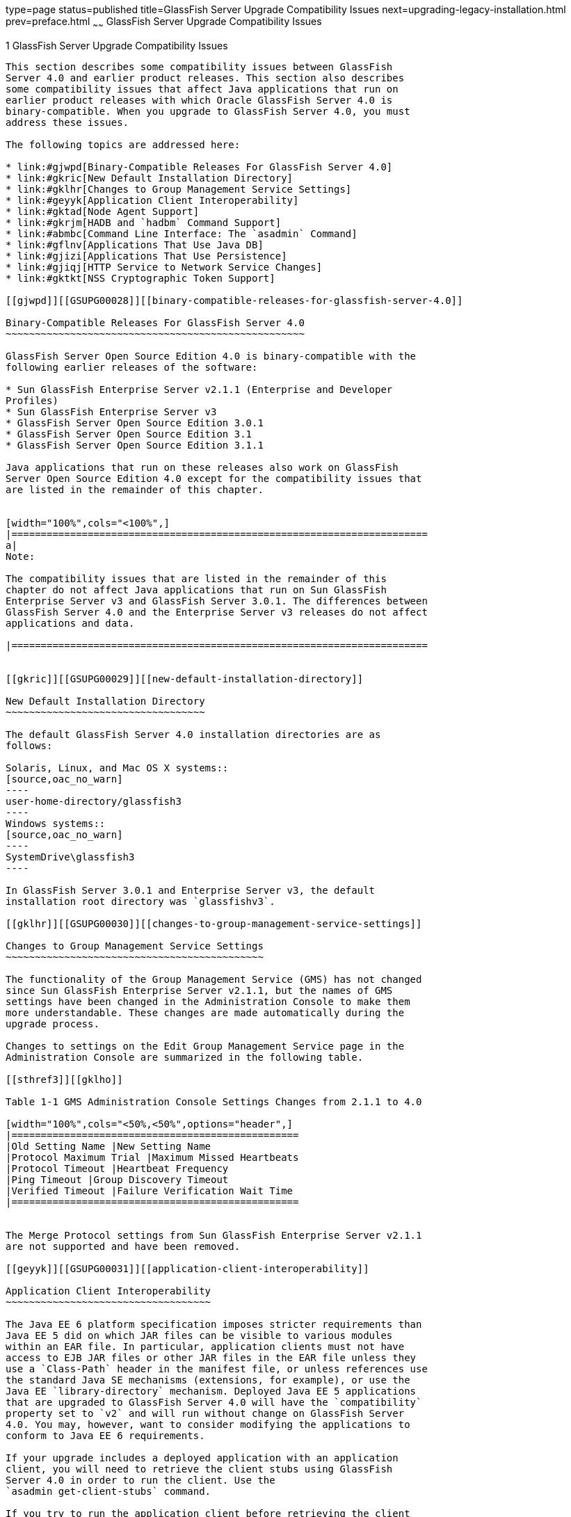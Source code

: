 type=page
status=published
title=GlassFish Server Upgrade Compatibility Issues
next=upgrading-legacy-installation.html
prev=preface.html
~~~~~~
GlassFish Server Upgrade Compatibility Issues
=============================================

[[GSUPG00002]][[abmaq]]


[[glassfish-server-upgrade-compatibility-issues]]
1 GlassFish Server Upgrade Compatibility Issues
-----------------------------------------------

This section describes some compatibility issues between GlassFish
Server 4.0 and earlier product releases. This section also describes
some compatibility issues that affect Java applications that run on
earlier product releases with which Oracle GlassFish Server 4.0 is
binary-compatible. When you upgrade to GlassFish Server 4.0, you must
address these issues.

The following topics are addressed here:

* link:#gjwpd[Binary-Compatible Releases For GlassFish Server 4.0]
* link:#gkric[New Default Installation Directory]
* link:#gklhr[Changes to Group Management Service Settings]
* link:#geyyk[Application Client Interoperability]
* link:#gktad[Node Agent Support]
* link:#gkrjm[HADB and `hadbm` Command Support]
* link:#abmbc[Command Line Interface: The `asadmin` Command]
* link:#gflnv[Applications That Use Java DB]
* link:#gjizi[Applications That Use Persistence]
* link:#gjiqj[HTTP Service to Network Service Changes]
* link:#gktkt[NSS Cryptographic Token Support]

[[gjwpd]][[GSUPG00028]][[binary-compatible-releases-for-glassfish-server-4.0]]

Binary-Compatible Releases For GlassFish Server 4.0
~~~~~~~~~~~~~~~~~~~~~~~~~~~~~~~~~~~~~~~~~~~~~~~~~~~

GlassFish Server Open Source Edition 4.0 is binary-compatible with the
following earlier releases of the software:

* Sun GlassFish Enterprise Server v2.1.1 (Enterprise and Developer
Profiles)
* Sun GlassFish Enterprise Server v3
* GlassFish Server Open Source Edition 3.0.1
* GlassFish Server Open Source Edition 3.1
* GlassFish Server Open Source Edition 3.1.1

Java applications that run on these releases also work on GlassFish
Server Open Source Edition 4.0 except for the compatibility issues that
are listed in the remainder of this chapter.


[width="100%",cols="<100%",]
|=======================================================================
a|
Note:

The compatibility issues that are listed in the remainder of this
chapter do not affect Java applications that run on Sun GlassFish
Enterprise Server v3 and GlassFish Server 3.0.1. The differences between
GlassFish Server 4.0 and the Enterprise Server v3 releases do not affect
applications and data.

|=======================================================================


[[gkric]][[GSUPG00029]][[new-default-installation-directory]]

New Default Installation Directory
~~~~~~~~~~~~~~~~~~~~~~~~~~~~~~~~~~

The default GlassFish Server 4.0 installation directories are as
follows:

Solaris, Linux, and Mac OS X systems::
[source,oac_no_warn]
----
user-home-directory/glassfish3
----
Windows systems::
[source,oac_no_warn]
----
SystemDrive\glassfish3
----

In GlassFish Server 3.0.1 and Enterprise Server v3, the default
installation root directory was `glassfishv3`.

[[gklhr]][[GSUPG00030]][[changes-to-group-management-service-settings]]

Changes to Group Management Service Settings
~~~~~~~~~~~~~~~~~~~~~~~~~~~~~~~~~~~~~~~~~~~~

The functionality of the Group Management Service (GMS) has not changed
since Sun GlassFish Enterprise Server v2.1.1, but the names of GMS
settings have been changed in the Administration Console to make them
more understandable. These changes are made automatically during the
upgrade process.

Changes to settings on the Edit Group Management Service page in the
Administration Console are summarized in the following table.

[[sthref3]][[gklho]]

Table 1-1 GMS Administration Console Settings Changes from 2.1.1 to 4.0

[width="100%",cols="<50%,<50%",options="header",]
|=================================================
|Old Setting Name |New Setting Name
|Protocol Maximum Trial |Maximum Missed Heartbeats
|Protocol Timeout |Heartbeat Frequency
|Ping Timeout |Group Discovery Timeout
|Verified Timeout |Failure Verification Wait Time
|=================================================


The Merge Protocol settings from Sun GlassFish Enterprise Server v2.1.1
are not supported and have been removed.

[[geyyk]][[GSUPG00031]][[application-client-interoperability]]

Application Client Interoperability
~~~~~~~~~~~~~~~~~~~~~~~~~~~~~~~~~~~

The Java EE 6 platform specification imposes stricter requirements than
Java EE 5 did on which JAR files can be visible to various modules
within an EAR file. In particular, application clients must not have
access to EJB JAR files or other JAR files in the EAR file unless they
use a `Class-Path` header in the manifest file, or unless references use
the standard Java SE mechanisms (extensions, for example), or use the
Java EE `library-directory` mechanism. Deployed Java EE 5 applications
that are upgraded to GlassFish Server 4.0 will have the `compatibility`
property set to `v2` and will run without change on GlassFish Server
4.0. You may, however, want to consider modifying the applications to
conform to Java EE 6 requirements.

If your upgrade includes a deployed application with an application
client, you will need to retrieve the client stubs using GlassFish
Server 4.0 in order to run the client. Use the
`asadmin get-client-stubs` command.

If you try to run the application client before retrieving the client
stubs, you will see the following error message:

[source,oac_no_warn]
----
Invalid or corrupt jarfile jar-file-name
----

If you commonly distribute application clients to remote systems from
which users will run them, you must not only retrieve the client stubs,
but you must also run the `package-appclient` utility for GlassFish
Server 4.0 to upgrade the GlassFish Server system files. This utility
creates a JAR file, which you can then expand on the remote systems.

Application clients use EJBs, web services, or other enterprise
components that are in the application server (on the server side). The
application client and the application server must use the same version
and implementation of the RMI-IIOP protocol. GlassFish Server 4.0 does
not support communication between different versions of the protocol
implementation. You cannot run application clients with one version of
the application server runtime with a server that has a different
version. Most often, this would happen if you upgraded the server but
had not upgraded all the application client installations. If you run
the `package-appclient` utility, this issue will not arise.

You can use the Java Web Start support to distribute and launch the
application client. If the runtime on the server has changed since the
end-user last used the application client, Java Web Start automatically
retrieves the updated runtime. Java Web Start enables you to keep the
clients and servers synchronized and using the same runtime.

[[gktad]][[GSUPG00032]][[node-agent-support]]

Node Agent Support
~~~~~~~~~~~~~~~~~~

GlassFish Server 4.0 does not support node agents. When updating from
installations of earlier product versions in which node agents were
configured, the cluster definitions will be migrated, but the clustered
instances themselves must be manually re-created. See
link:upgrading-legacy-installation.html#gfybw[Upgrading Clusters and Node
Agent Configurations] for more information.

[[gkrjm]][[GSUPG00033]][[hadb-and-hadbm-command-support]]

HADB and `hadbm` Command Support
~~~~~~~~~~~~~~~~~~~~~~~~~~~~~~~~

GlassFish Server 4.0 does not support HADB or the `hadbm` management
command.

Instead of HADB, GlassFish Server 4.0 supports high availability
clustering by means of in-memory session state replication and
ActiveCache for GlassFish. See "link:../ha-administration-guide/overview.html#GSHAG00002[High Availability in
GlassFish Server]" in GlassFish Server Open Source Edition High
Availability Administration Guide for more information.

[[abmbc]][[GSUPG00034]][[command-line-interface-the-asadmin-command]]

Command Line Interface: The `asadmin` Command
~~~~~~~~~~~~~~~~~~~~~~~~~~~~~~~~~~~~~~~~~~~~~

The following sections describe changes to the command line utility
`asadmin`:

* link:#abmbd[Deprecated `asadmin` Subcommands]
* link:#abmbf[Deprecated, Unsupported, and Obsolete Options]

For more information about `asadmin` and its subcommands, see the
link:../reference-manual/toc.html#GSRFM[GlassFish Server Open Source Edition Reference Manual].

[[abmbd]][[GSUPG00053]][[deprecated-asadmin-subcommands]]

Deprecated `asadmin` Subcommands
^^^^^^^^^^^^^^^^^^^^^^^^^^^^^^^^

In GlassFish Server 4.0, it is recommended that utility options of the
`asadmin` command precede the subcommand. Utility options are options
that control the behavior of the `asadmin` utility, as distinguished
from subcommand options. Use of the following options after the
subcommand is deprecated.

* `--host`
* `--port`
* `--user`
* `--passwordfile`
* `--terse`
* `--secure`
* `--echo`
* `--interactive`

[[abmbf]][[GSUPG00054]][[deprecated-unsupported-and-obsolete-options]]

Deprecated, Unsupported, and Obsolete Options
^^^^^^^^^^^^^^^^^^^^^^^^^^^^^^^^^^^^^^^^^^^^^

Options in link:#gaeki[Table 1-2] are deprecated or no longer supported,
or are obsolete and are ignored.

[[sthref4]][[gaeki]]

Table 1-2 Deprecated, Unsupported, and Obsolete Options for `asadmin`
and Subcommands

[width="100%",cols="<33%,<67%",options="header",]
|=======================================================================
|Option |Affected Subcommands
|`--acceptlang` |Unsupported for the `create-virtual-server` subcommand.

|`--acls` |Unsupported for the `create-virtual-server` subcommand.

|`--adminpassword` |Unsupported for all relevant subcommands. Use
`--passwordfile` instead.

|`--autoapplyenabled` |Obsolete for the `create-http-lb` subcommand.

|`--autohadb` |Obsolete for the `create-cluster` subcommand.

|`--autohadboverride` |Obsolete for the `start-cluster` subcommand and
the `stop-cluster` subcommand

|`--blockingenabled` |Unsupported for the `create-http-listener`
subcommand.

|`--configfile` |Unsupported for the `create-virtual-server` subcommand.

|`--defaultobj` |Unsupported for the `create-virtual-server` subcommand.

|`--defaultvs` |Deprecated for the `create-http-listener` subcommand.
Use `--default-virtual-server` instead.

|`--description` |Obsolete for the `restore-domain` subcommand.

|`--devicesize` |Obsolete for the `create-cluster` subcommand.

|`--haadminpassword` |Obsolete for the `create-cluster` subcommand.

|`--haadminpasswordfile` |Obsolete for the `create-cluster` subcommand.

|`--haagentport` |Obsolete for the `create-cluster` subcommand.

|`--haproperty` |Obsolete for the `create-cluster` subcommand.

|`--heartbeataddress` |Deprecated for the `create-cluster` subcommand.
Use `--multicastaddress` instead.

|`--heartbeatport` |Deprecated for the `create-cluster` subcommand. Use
`--multicastport` instead.

|`--hosts` |Obsolete for the `create-cluster` subcommand.

|`--ignoreDescriptorItem` |Replaced by the all lowercase option
`--ignoredescriptoritem` in the `set-web-context-param` subcommand and
the `set-web-env-entry` subcommand.

|`--mime` |Unsupported for the `create-virtual-server` subcommand.

|`--password` |Unsupported for all remote subcommands. Use
`--passwordfile` instead.

|`--path` |Unsupported for the `create-domain` subcommand. Use
`--domaindir` instead.

|`--portbase` |Obsolete only for the `create-cluster` subcommand. This
option is still valid in other subcommands such as `create-domain`,
`create-instance`, and `create-local-instance`.

|`--resourcetype` |Unsupported for all relevant subcommands. Use
`--restype` instead.

|`--retrievefile` |Obsolete for the `export-http-lb-config` subcommand.

|`--setenv` |Obsolete for the `start-instance` subcommand.

|`--target` a|
Obsolete only for the following subcommands:

* `create-connector-connection-pool`
* `create-resource-adapter-config`
* `delete-connector-connection-pool`
* `delete-connector-security-map`
* `delete-jdbc-connection-pool`
* `delete-resource-ref`

Replaced by an operand in the `list-custom-resources` subcommand and the
`list-jndi-entries` subcommand:

|=======================================================================


[[gflnv]][[GSUPG00035]][[applications-that-use-java-db]]

Applications That Use Java DB
~~~~~~~~~~~~~~~~~~~~~~~~~~~~~

The directory location of Java DB in GlassFish Server 4.0 has changed
from its location in previous installations. Suppose that you have
deployed applications that use Java DB databases in your previous server
installation, and you upgrade your existing installation to GlassFish
Server 4.0. If you run the `asadmin start-database` command and
successfully start Java DB, you could run into problems while trying to
run applications that were deployed on your previous server
installation.

To solve this problem, you can copy the `databases` directory from your
previous installation to as-install`/databases`. Make sure the database
is not running when you do this.

Alternatively, you can perform these steps:

1.  Use the `asadmin start-database` command with the `--dbhome` option
pointing to the `databases` directory in the older version of Java DB.
For example: +
[source,oac_no_warn]
----
asadmin start-database --dbhome c:\glassfish\databases
----
2.  After upgrade, start GlassFish Server 4.0.

[[gjizi]][[GSUPG00036]][[applications-that-use-persistence]]

Applications That Use Persistence
~~~~~~~~~~~~~~~~~~~~~~~~~~~~~~~~~

GlassFish Server 4.0 and 3.0.1, and Sun GlassFish Enterprise Server v3
use the persistence provider EclipseLink, while earlier versions used
TopLink Essentials.

An application that uses the container to create an `EntityManager` or
`EntityManagerFactory` and that used Toplink Essentials as its provider
will work in GlassFish Server 4.0. The container creates an
`EntityManager` if the application uses the `@PersistenceContext`
annotation to inject an `EntityManager`, as in the following example:

[source,oac_no_warn]
----
@PersistenceContext
EntityManager em;
----

The container creates an `EntityManagerFactory` if the application uses
the `@PersistenceUnit` annotation to inject an `EntityManagerFactory`,
as in the following example:

[source,oac_no_warn]
----
@PersistenceUnit
EntityManagerFactory emf;

EntityManager em = emf.createEntityManager();
----

When the application is loaded, GlassFish Server 4.0 will translate the
provider to EclipseLink and will also translate `toplink.*` properties
in the `persistence.xml` to corresponding EclipseLink properties. (The
actual `persistence.xml` file remains unchanged.)

Under certain circumstances, however, you may have to modify the
`persistence.xml` file or your code:

* If your application uses Java SE code to create the
`EntityManagerFactory`, you will need to change your `persistence.xml`
file for both the `provider` element and for any `toplink.*` properties
to use the EclipseLink equivalents. An application uses Java SE code if
it uses the `javax.persistence.Persistence` class to create the
`EntityManagerFactory`, as in the following example: +
[source,oac_no_warn]
----
EntityManagerFactory emf =
    javax.persistence.Persistence.createEntityManagerFactory("Order");
EntityManager em = emf.createEntityManager();
----
In this case, change the `provider` element to specify the following: +
[source,oac_no_warn]
----
<provider>org.eclipse.persistence.jpa.PersistenceProvider</provider>
----
* If the application itself contains any TopLink Essentials-specific
code and therefore contains casts to `oracle.toplink.*`, you must change
the code to cast to `org.eclipse.persistence.*`. You can use the package
renamer tool described on the
http://wiki.eclipse.org/EclipseLink/Examples/MigratingFromOracleTopLink#Rename_Packages[Eclipse
wiki]
(`http://wiki.eclipse.org/EclipseLink/Examples/MigratingFromOracleTopLink#Rename_Packages`)
to do this. This tool is not provided with GlassFish Server 4.0,
however, so you must obtain it from the EclipseLink project download
site.

[[gjiqj]][[GSUPG00037]][[http-service-to-network-service-changes]]

HTTP Service to Network Service Changes
~~~~~~~~~~~~~~~~~~~~~~~~~~~~~~~~~~~~~~~

In GlassFish Server 4.0, most HTTP Service settings are defined in the
Network Service configuration that was introduced in Sun GlassFish
Enterprise Server v3.

The changes are described in the following sections.

* link:#gipsa[Changes to Dotted Names]
* link:#giprg[Changes to `asadmin` Subcommands]
* link:#gipfo[Remapping of HTTP Service Attributes and Properties]
* link:#gipcg[New Network Service Elements and Attributes]

[[gipsa]][[GSUPG00055]][[changes-to-dotted-names]]

Changes to Dotted Names
^^^^^^^^^^^^^^^^^^^^^^^

The dotted name hierarchy for the HTTP Service configuration in
GlassFish Server 4.0 is shown below. Elements that are no longer
supported are `request-processing`, `keep-alive`, `connection-pool`,
`http-protocol`, `http-file-cache`, and `http-listener`. During the
upgrade process, these discontinued elements are remapped to the new
configuration automatically and then deleted.

[source,oac_no_warn]
----
config
    http-service
        access-log
        request-processing
        keep-alive
        connection-pool
        http-protocol
        http-file-cache
        http-listener
            ssl
            property
        virtual-server
            http-access-log
            property
        property
    thread-pools
        thread-pool
----

The dotted name hierarchy for the GlassFish Server 4.0 Network Service
and HTTP Service configurations is shown below. The `network-config`
element and all its children are new except for `ssl`.

[source,oac_no_warn]
----
config
    network-config
        transports
            selection-key-handler
            transport
        protocols
            protocol
                http
                    file-cache
                port-unification
                    protocol-finder
                protocol-chain-instance-handler
                    protocol-chain
                protocol-filter
                ssl
        network-listeners
            network-listener
    http-service
        access-log
        virtual-server
            http-access-log
            property
        property
    thread-pools
        thread-pool
----

The following example compares the commands for setting a listener port
for Sun GlassFish Enterprise Server v3 and GlassFish Server 4.0. Note
that the configuration for Enterprise Server v3 also applies to all
earlier Enterprise Server 2.x releases.

* Command for Sun GlassFish Enterprise Server v3 and earlier: +
[source,oac_no_warn]
----
asadmin set server-config.http-service.http-listener.http-1.listenerport=4321
----
* Command for GlassFish Server 4.0: +
[source,oac_no_warn]
----
asadmin set server-config.network-config.network-listeners.network-\
listener.http-1.listenerport=4321
----

[[giprg]][[GSUPG00056]][[changes-to-asadmin-subcommands]]

Changes to `asadmin` Subcommands
^^^^^^^^^^^^^^^^^^^^^^^^^^^^^^^^

To accommodate the move of HTTP Service into the new Network Service
configuration, link:../reference-manual/asadmin.html#GSRFM00263[`asadmin`] subcommands are changed as
follows:

* The link:../reference-manual/create-ssl.html#GSRFM00058[`create-ssl`] subcommand has a new `--type`
parameter value, `network-listener`.
* The link:../reference-manual/create-virtual-server.html#GSRFM00062[`create-virtual-server`] SUBcommand has a new
parameter, `--networklisteners`.
* The link:../reference-manual/create-http-listener.html#GSRFM00030[`create-http-listener`] subcommand adds a
`network-listener` element to the domain configuration. The syntax and
options of this commands are unchanged.

[[gipfo]][[GSUPG00057]][[remapping-of-http-service-attributes-and-properties]]

Remapping of HTTP Service Attributes and Properties
^^^^^^^^^^^^^^^^^^^^^^^^^^^^^^^^^^^^^^^^^^^^^^^^^^^

The following tables describe how attributes and properties in the HTTP
Service configuration for GlassFish Server 4.0 are remapped to
attributes in the Network Service configuration for older product
releases. If you use a configuration from a Sun GlassFish Enterprise
Server v2 or v3 release, this remapping happens automatically and then
discontinued elements are deleted.

[[sthref5]][[gipfy]]

Table 1-3 `com.sun.grizzly` Property Remapping

[width="100%",cols="<33%,<26%,<41%",options="header",]
|==================================================================
|`com.sun.grizzly` Property |New Owning Element |New Attribute Name
|`selector.timeout` |`transport` |`selector-poll-timeout-millis`
|`displayConfiguration` |`transport` |`display-configuration`
|`enableSnoop` |`transport` |`snoop-enabled`
|`readTimeout` |`transport` |`read-timeout-millis`
|`writeTimeout` |`transport` |`write-timeout-millis`
|==================================================================


[[sthref6]][[gipfn]]

Table 1-4 `connection-pool` Attribute Remapping

[width="100%",cols="<41%,<19%,<40%",options="header",]
|=======================================================================
|`connection-pool` Attribute |New Owning Element |New Attribute Name
|`queue-size-in-bytes` |`thread-pool` |`max-queue-size`

|`max-pending-count` |`transport` |`max-connections-count`

|`receive-buffer-size-in-` `bytes` |`http` |`request-body-buffer-size-`
`bytes`

|`send-buffer-size-in-bytes` |`http` |`send-buffer-size-bytes`
|=======================================================================


[[sthref7]][[gipcv]]

Table 1-5 `http-file-cache` Attribute Remapping

[width="100%",cols="<50%,<17%,<33%",options="header",]
|===================================================================
|`http-file-cache` Attribute |New Owning Element |New Attribute Name
|`file-caching-enabled` |`file-cache` |`enabled`
|`max-age-in-seconds` |`file-cache` |`max-age-seconds`
|`medium-file-space-in-bytes` |`file-cache` |`max-cache-size-bytes`
|`max-files-count` |`file-cache` |`max-files-count`
|`globally-enabled` |none |not supported
|`medium-file-size-limit-in-bytes` |none |not supported
|`small-file-size-limit-in-bytes` |none |not supported
|`small-file-space-in-bytes` |none |not supported
|`file-transmission-enabled` |none |not supported
|`hash-init-size` |none |not supported
|===================================================================


[[sthref8]][[gipev]]

Table 1-6 `http-listener` Attribute Remapping

[width="100%",cols="<37%,<27%,<36%",options="header",]
|=================================================================
|`http-listener` Attribute |New Owning Element |New Attribute Name
|`id` |`network-listener` |`name`
|`address` |`network-listener` |`address`
|`port` |`network-listener` |`port`
|`enabled` |`network-listener` |`enabled`
|`acceptor-threads` |`transport` |`acceptor-threads`
|`security-enabled` |`protocol` |`security-enabled`
|`default-virtual-server` |`http` |`default-virtual-server`
|`server-name` |`http` |`server-name`
|`redirect-port` |`http` |`redirect-port`
|`xpowered-by` |`http` |`xpowered-by`
|`external-port` |none |not supported
|`family` |none |not supported
|`blocking-enabled` |none |not supported
|=================================================================


[[sthref9]][[gipdo]]

Table 1-7 `http-listener` Property Remapping

[width="100%",cols="<43%,<15%,<42%",options="header",]
|=======================================================================
|`http-listener` Property |New Owning Element |New Attribute Name
|`maxKeepAliveRequests` |`http` |`max-connections`

|`authPassthroughEnabled` |`http` |`auth-pass-through-enabled`

|`compression` |`http` |`compression`

|`compressableMimeType` |`http` |`compressable-mime-type`

|`noCompressionUserAgents` |`http` |`no-compression-user-agents`

|`compressionMinSize` |`http` |`compression-min-size-bytes`

|`restrictedUserAgents` |`http` |`restricted-user-agents`

|`cometSupport` |`http` |`comet-support-enabled`

|`connectionUploadTimeout` |`http` |`connection-upload-timeout-`
`millis`

|`disableUploadTimeout` |`http` |`upload-timeout-enabled`

|`chunkingDisabled` |`http` |`chunking-enabled`

|`uriEncoding` |`http` |`uri-encoding`

|`traceEnabled` |`http` |`trace-enabled`

|`rcmSupport` |`http` |`rcm-support-enabled`

|`jkEnabled` |`network-` `listener` |`jk-enabled`

|`crlFile` |`ssl` |`crl-file`

|`trustAlgorithm` |`ssl` |`trust-algorithm`

|`trustMaxCertLength` |`ssl` |`trust-max-cert-length-bytes`

|`tcpNoDelay` |`transport` |`tcp-no-delay`

|`bufferSize` |`transport` |`buffer-size-bytes`

|`use-nio-direct-bytebuffer` |`transport` |`byte-buffer-type`

|`proxyHandler` |none |not supported

|`proxiedProtocols` |none |not supported

|`recycle-objects` |none |not supported

|`reader-threads` |none |not supported

|`acceptor-queue-length` |none |not supported

|`reader-queue-length` |none |not supported

|`connectionTimeout` |none |not supported

|`monitoring-cache-enabled` |none |not supported

|`monitoring-cache-refresh-in-` `millis` |none |not supported

|`ssl-cache-entries` |none |not supported

|`ssl3-session-timeout` |none |not supported

|`ssl-session-timeout` |none |not supported
|=======================================================================


[[sthref10]][[gipel]]

Table 1-8 `http-protocol` Attribute Remapping

[width="100%",cols="<34%,<33%,<33%",options="header",]
|=================================================================
|`http-protocol` Attribute |New Owning Element |New Attribute Name
|`version` |`http` |`version`
|`forced-response-type` |`http` |`forced-response-type`
|`default-response-type` |`http` |`default-response-type`
|`dns-lookup-enabled` |none |not supported
|`ssl-enabled` |none |not supported
|=================================================================


[[sthref11]][[gipfa]]

Table 1-9 `http-service` Property Remapping

[width="100%",cols="<34%,<33%,<33%",options="header",]
|=======================================================================
|`http-service` Property |New Owning Element |New Attribute or Property
Name
|`accessLoggingEnabled` |`http-service`, `virtual-server`
|`access-logging-enabled` attribute

|`ssl-cache-entries` |`http-service` |unchanged property

|`ssl3-session-timeout` |`http-service` |unchanged property

|`ssl-session-timeout` |`http-service` |unchanged property

|`proxyHandler` |`http-service` |unchanged property

|`connectionTimeout` |`http-service` |unchanged property

|all other properties |none |not supported
|=======================================================================


[[sthref12]][[gipea]]

Table 1-10 `keep-alive` Attribute Remapping

[width="100%",cols="<34%,<33%,<33%",options="header",]
|==============================================================
|`keep-alive` Attribute |New Owning Element |New Attribute Name
|`max-connections` |`http` |`max-connections`
|`timeout-in-seconds` |`http` |`timeout-seconds`
|`thread-count` |none |not supported
|==============================================================


[[sthref13]][[gipdh]]

Table 1-11 `request-processing` Attribute Remapping

[width="100%",cols="<43%,<18%,<39%",options="header",]
|======================================================================
|`request-processing` Attribute |New Owning Element |New Attribute Name
|`thread-count` |`thread-pool` |`max-thread-pool-size`
|`initial-thread-count` |`thread-pool` |`min-thread-pool-size`
|`header-buffer-length-in-bytes` |`http` |`header-buffer-length-bytes`
|`request-timeout-in-seconds` |`http` |`request-timeout-seconds`
|`thread-increment` |none |not supported
|======================================================================


[[sthref14]][[gipdv]]

Table 1-12 `ssl` Attribute Changes

[width="100%",cols="<34%,<22%,<44%",options="header",]
|=======================================================================
|Previous Attribute or Property |Previous Owning Element |New `ssl`
Attribute
|none |none |`key-store`

|none |none |`trust-store`

|`crlFile` property |`http-listener` |`crl-file`

|`trustAlgorithm` property |`http-listener` |`trust-algorithm`

|`trustMaxCertLength` property |`http-listener`
|`trust-max-cert-length-bytes`

|all other `ssl` attributes |`ssl` |unchanged
|=======================================================================


[[sthref15]][[gipcj]]

Table 1-13 `thread-pool` Attribute Changes

[width="100%",cols="<44%,<17%,<39%",options="header",]
|=======================================================================
|Previous Attribute |Previous Owning Element |New `thread-pool`
Attribute
|none |none |`classname`

|none |none |`max-queue-size`

|`thread-pool-id` |`thread-pool` |`name`

|`idle-thread-timeout-in-seconds` |`thread-pool`
|`idle-thread-timeout-seconds`

|`num-work-queues` |`thread-pool` |not supported

|all other `thread-pool` attributes |`thread-pool` |unchanged
|=======================================================================


[[sthref16]][[gipep]]

Table 1-14 `virtual-server` Attribute Changes

[width="100%",cols="<39%,<24%,<37%",options="header",]
|=======================================================================
|Previous Attribute or Property |Previous Owning Element |New
`virtual-server` Attribute
|`http-listeners` attribute |`virtual-server` |`network-listeners`

|`accessLoggingEnabled` property |`http-service`
|`access-logging-enabled`

|`sso-enabled` property |`virtual-server` |`sso-enabled`

|`ssoCookieSecure` property |`virtual-server` |`sso-cookie-secure`

|all other `virtual-server` attributes |`virtual-server` |unchanged

|all other `virtual-server` properties |`virtual-server` |unchanged,
still properties
|=======================================================================


[[gipcg]][[GSUPG00058]][[new-network-service-elements-and-attributes]]

New Network Service Elements and Attributes
^^^^^^^^^^^^^^^^^^^^^^^^^^^^^^^^^^^^^^^^^^^

The following tables describe the Network Service elements and
attributes that were introduced in Sun GlassFish Enterprise Server v3.
For attributes and properties remapped from discontinued elements to new
elements, see link:#gipfo[Remapping of HTTP Service Attributes and
Properties].

The new `file-cache` element has no new attributes. All of its
attributes are remapped from the `http-file-cache` element. For details,
see link:#gipcv[Table 1-5].

[[sthref17]][[gipds]]

Table 1-15 New `http` Attributes

[width="100%",cols="<28%,<32%,<40%",options="header",]
|=======================================================================
|Attribute |Default |Description
|`adapter` |`com.sun.grizzly.tcp. StaticResourcesAdapter` |(Optional)
Specifies the class name of the static resources adapter.

|`max-post-size-bytes` |`2097152` |(Optional) Specifies the maximum size
of `POST` actions.
|=======================================================================


For remapped `http` attributes, see link:#gipfn[Table 1-4],
link:#gipev[Table 1-6], link:#gipdo[Table 1-7], link:#gipel[Table 1-8],
link:#gipea[Table 1-10], and link:#gipdh[Table 1-11].

[[sthref18]][[gipey]]

Table 1-16 New `network-listener` Attributes

[width="100%",cols="<18%,<11%,<71%",options="header",]
|=======================================================================
|Attribute |Default |Description
|`protocol` |none |Specifies the `name` of the `protocol` associated
with this `network-listener`. Although this attribute is required, a
`protocol` is automatically created with the same `name` as the
`network-listener` when you use `asadmin create-http-listener` to create
a `network-listener`.

|`thread-pool` |none |(Optional) Specifies the `name` of the
`thread-pool` associated with this `network-listener`.

|`transport` |none |Specifies the `name` of the `transport` associated
with this `network-listener`. Although this attribute is required, the
default `transport` is used when you use `asadmin create-http-listener`
to create a `network-listener`.
|=======================================================================


For remapped `network-listener` attributes, see link:#gipev[Table 1-6].

[[sthref19]][[gipfg]]

Table 1-17 New `port-unification` Attributes

[width="100%",cols="<19%,<16%,<65%",options="header",]
|=======================================================================
|Attribute |Default |Description
|`name` |none |Specifies a unique name for the `port-unification`.

|`classname` |none |Specifies the class name of the `port-unification`
implementation.
|=======================================================================


[[sthref20]][[gipdj]]

Table 1-18 New `protocol` Attributes

[width="100%",cols="<18%,<17%,<65%",options="header",]
|=========================================================
|Attribute |Default |Description
|`name` |none |Specifies a unique name for the `protocol`.
|=========================================================


For remapped `protocol` attributes, see link:#gipev[Table 1-6].

[[sthref21]][[gipcr]]

Table 1-19 New `protocol-chain` Attributes

[width="100%",cols="<19%,<17%,<64%",options="header",]
|=======================================================================
|Attribute |Default |Description
|`name` |none |Specifies a unique name for the `protocol-chain`.

|`classname` |none |Specifies the class name of the `protocol-chain`
implementation.

|`type` |`STATELESS` |Specifies the type of protocol chain.
|=======================================================================


[[sthref22]][[gipfq]]

Table 1-20 New `protocol-chain-instance-handler` Attributes

[width="100%",cols="<19%,<17%,<64%",options="header",]
|=======================================================================
|Attribute |Default |Description
|`name` |none |Specifies a unique name for the
`protocol-chain-instance-handler`.

|`classname` |none |Specifies the class name of the
`protocol-chain-instance-handler` implementation.
|=======================================================================


[[sthref23]][[gipeq]]

Table 1-21 New `protocol-filter` Attributes

[width="100%",cols="<19%,<17%,<64%",options="header",]
|=======================================================================
|Attribute |Default |Description
|`name` |none |Specifies a unique name for the `protocol-filter`.

|`classname` |none |Specifies the class name of the `protocol-filter`
implementation.
|=======================================================================


[[sthref24]][[gipfd]]

Table 1-22 New `protocol-finder` Attributes

[width="100%",cols="<19%,<17%,<64%",options="header",]
|=======================================================================
|Attribute |Default |Description
|`name` |none |Specifies a unique name for the `protocol-finder`.

|`classname` |none |Specifies the class name of the `protocol-finder`
implementation.

|`protocol` |none |Specifies the `name` of the `protocol` associated
with this `protocol-finder`.
|=======================================================================


[[sthref25]][[gipft]]

Table 1-23 New `selection-key-handler` Attributes

[width="100%",cols="<19%,<16%,<65%",options="header",]
|=======================================================================
|Attribute |Default |Description
|`name` |none |Specifies a unique name for the `selection-key-handler`.

|`classname` |none |Specifies the class name of the
`selection-key-handler` implementation.
|=======================================================================


[[sthref26]][[gipfi]]

Table 1-24 New `ssl` Attributes

[width="100%",cols="<19%,<17%,<64%",options="header",]
|========================================================
|Attribute |Default |Description
|`key-store` |none |(Optional) Specifies a key store.
|`trust-store` |none |(Optional) Specifies a trust store.
|========================================================


For remapped `ssl` attributes, see link:#gipdv[Table 1-12].

[[sthref27]][[gipcc]]

Table 1-25 New `thread-pool` Attributes

[width="100%",cols="<21%,<32%,<47%",options="header",]
|=======================================================================
|Attribute |Default |Description
|`classname` |`com.sun.grizzly.http.StatsThreadPool` |(Optional)
Specifies the class name of the `thread-pool` implementation.

|`max-queue-size` |`-1` |(Optional) Specifies the maximum number of
messages that can be queued until threads are available to process them.
A value of `-1` specifies no limit.
|=======================================================================


For remapped `thread-pool` attributes, see link:#gipfn[Table 1-4],
link:#gipdh[Table 1-11], and link:#gipcj[Table 1-13].

[[sthref28]][[gipem]]

Table 1-26 New `transport` Attributes

[width="100%",cols="<35%,<27%,<38%",options="header",]
|=======================================================================
|Attribute |Default |Description
|`name` |none |Specifies a unique name for the `transport`.

|`classname` |`com.sun.grizzly. TCPSelectorHandler` |(Optional)
Specifies the class name of the `transport` implementation.

|`selection-key-handler` |none |(Optional) Specifies the `name` of the
`selection-key-handler` associated with this `transport`.

|`idle-key-timeout-seconds` |`30` |(Optional) Specifies the idle key
timeout.
|=======================================================================


For remapped `transport` attributes, see link:#gipfy[Table 1-3],
link:#gipfn[Table 1-4], link:#gipev[Table 1-6], and link:#gipdo[Table
1-7].

[[gktkt]][[GSUPG00038]][[nss-cryptographic-token-support]]

NSS Cryptographic Token Support
~~~~~~~~~~~~~~~~~~~~~~~~~~~~~~~

GlassFish Server 4.0 does not support Network Security Services (NSS)
cryptographic tokens. When upgrading to GlassFish Server 4.0 from
Enterprise Server v2.x, additional manual configuration steps must be
performed. These steps are explained later in this guide, in
link:upgrading-legacy-installation.html#gktnh[Upgrading Installations
That Use NSS Cryptographic Tokens].

